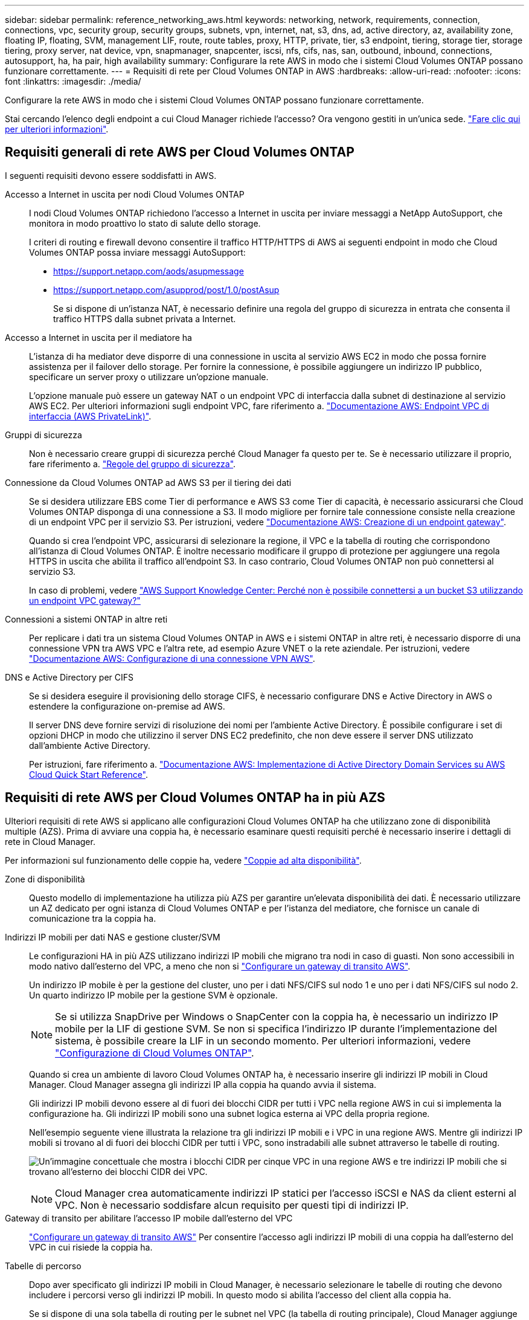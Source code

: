 ---
sidebar: sidebar 
permalink: reference_networking_aws.html 
keywords: networking, network, requirements, connection, connections, vpc, security group, security groups, subnets, vpn, internet, nat, s3, dns, ad, active directory, az, availability zone, floating IP, floating, SVM, management LIF, route, route tables, proxy, HTTP, private, tier, s3 endpoint, tiering, storage tier, storage tiering, proxy server, nat device, vpn, snapmanager, snapcenter, iscsi, nfs, cifs, nas, san, outbound, inbound, connections, autosupport, ha, ha pair, high availability 
summary: Configurare la rete AWS in modo che i sistemi Cloud Volumes ONTAP possano funzionare correttamente. 
---
= Requisiti di rete per Cloud Volumes ONTAP in AWS
:hardbreaks:
:allow-uri-read: 
:nofooter: 
:icons: font
:linkattrs: 
:imagesdir: ./media/


[role="lead"]
Configurare la rete AWS in modo che i sistemi Cloud Volumes ONTAP possano funzionare correttamente.

****
Stai cercando l'elenco degli endpoint a cui Cloud Manager richiede l'accesso? Ora vengono gestiti in un'unica sede. link:reference_networking_cloud_manager.html["Fare clic qui per ulteriori informazioni"].

****


== Requisiti generali di rete AWS per Cloud Volumes ONTAP

I seguenti requisiti devono essere soddisfatti in AWS.

Accesso a Internet in uscita per nodi Cloud Volumes ONTAP:: I nodi Cloud Volumes ONTAP richiedono l'accesso a Internet in uscita per inviare messaggi a NetApp AutoSupport, che monitora in modo proattivo lo stato di salute dello storage.
+
--
I criteri di routing e firewall devono consentire il traffico HTTP/HTTPS di AWS ai seguenti endpoint in modo che Cloud Volumes ONTAP possa inviare messaggi AutoSupport:

* https://support.netapp.com/aods/asupmessage
* https://support.netapp.com/asupprod/post/1.0/postAsup
+
Se si dispone di un'istanza NAT, è necessario definire una regola del gruppo di sicurezza in entrata che consenta il traffico HTTPS dalla subnet privata a Internet.



--
Accesso a Internet in uscita per il mediatore ha:: L'istanza di ha mediator deve disporre di una connessione in uscita al servizio AWS EC2 in modo che possa fornire assistenza per il failover dello storage. Per fornire la connessione, è possibile aggiungere un indirizzo IP pubblico, specificare un server proxy o utilizzare un'opzione manuale.
+
--
L'opzione manuale può essere un gateway NAT o un endpoint VPC di interfaccia dalla subnet di destinazione al servizio AWS EC2. Per ulteriori informazioni sugli endpoint VPC, fare riferimento a. http://docs.aws.amazon.com/AmazonVPC/latest/UserGuide/vpce-interface.html["Documentazione AWS: Endpoint VPC di interfaccia (AWS PrivateLink)"^].

--
Gruppi di sicurezza:: Non è necessario creare gruppi di sicurezza perché Cloud Manager fa questo per te. Se è necessario utilizzare il proprio, fare riferimento a. link:reference_security_groups.html["Regole del gruppo di sicurezza"].
Connessione da Cloud Volumes ONTAP ad AWS S3 per il tiering dei dati:: Se si desidera utilizzare EBS come Tier di performance e AWS S3 come Tier di capacità, è necessario assicurarsi che Cloud Volumes ONTAP disponga di una connessione a S3. Il modo migliore per fornire tale connessione consiste nella creazione di un endpoint VPC per il servizio S3. Per istruzioni, vedere https://docs.aws.amazon.com/AmazonVPC/latest/UserGuide/vpce-gateway.html#create-gateway-endpoint["Documentazione AWS: Creazione di un endpoint gateway"^].
+
--
Quando si crea l'endpoint VPC, assicurarsi di selezionare la regione, il VPC e la tabella di routing che corrispondono all'istanza di Cloud Volumes ONTAP. È inoltre necessario modificare il gruppo di protezione per aggiungere una regola HTTPS in uscita che abilita il traffico all'endpoint S3. In caso contrario, Cloud Volumes ONTAP non può connettersi al servizio S3.

In caso di problemi, vedere https://aws.amazon.com/premiumsupport/knowledge-center/connect-s3-vpc-endpoint/["AWS Support Knowledge Center: Perché non è possibile connettersi a un bucket S3 utilizzando un endpoint VPC gateway?"^]

--
Connessioni a sistemi ONTAP in altre reti:: Per replicare i dati tra un sistema Cloud Volumes ONTAP in AWS e i sistemi ONTAP in altre reti, è necessario disporre di una connessione VPN tra AWS VPC e l'altra rete, ad esempio Azure VNET o la rete aziendale. Per istruzioni, vedere https://docs.aws.amazon.com/AmazonVPC/latest/UserGuide/SetUpVPNConnections.html["Documentazione AWS: Configurazione di una connessione VPN AWS"^].
DNS e Active Directory per CIFS:: Se si desidera eseguire il provisioning dello storage CIFS, è necessario configurare DNS e Active Directory in AWS o estendere la configurazione on-premise ad AWS.
+
--
Il server DNS deve fornire servizi di risoluzione dei nomi per l'ambiente Active Directory. È possibile configurare i set di opzioni DHCP in modo che utilizzino il server DNS EC2 predefinito, che non deve essere il server DNS utilizzato dall'ambiente Active Directory.

Per istruzioni, fare riferimento a. https://s3.amazonaws.com/quickstart-reference/microsoft/activedirectory/latest/doc/Microsoft_Active_Directory_Quick_Start.pdf["Documentazione AWS: Implementazione di Active Directory Domain Services su AWS Cloud Quick Start Reference"^].

--




== Requisiti di rete AWS per Cloud Volumes ONTAP ha in più AZS

Ulteriori requisiti di rete AWS si applicano alle configurazioni Cloud Volumes ONTAP ha che utilizzano zone di disponibilità multiple (AZS). Prima di avviare una coppia ha, è necessario esaminare questi requisiti perché è necessario inserire i dettagli di rete in Cloud Manager.

Per informazioni sul funzionamento delle coppie ha, vedere link:concept_ha.html["Coppie ad alta disponibilità"].

Zone di disponibilità:: Questo modello di implementazione ha utilizza più AZS per garantire un'elevata disponibilità dei dati. È necessario utilizzare un AZ dedicato per ogni istanza di Cloud Volumes ONTAP e per l'istanza del mediatore, che fornisce un canale di comunicazione tra la coppia ha.
Indirizzi IP mobili per dati NAS e gestione cluster/SVM:: Le configurazioni HA in più AZS utilizzano indirizzi IP mobili che migrano tra nodi in caso di guasti. Non sono accessibili in modo nativo dall'esterno del VPC, a meno che non si link:task_setting_up_transit_gateway.html["Configurare un gateway di transito AWS"].
+
--
Un indirizzo IP mobile è per la gestione del cluster, uno per i dati NFS/CIFS sul nodo 1 e uno per i dati NFS/CIFS sul nodo 2. Un quarto indirizzo IP mobile per la gestione SVM è opzionale.


NOTE: Se si utilizza SnapDrive per Windows o SnapCenter con la coppia ha, è necessario un indirizzo IP mobile per la LIF di gestione SVM. Se non si specifica l'indirizzo IP durante l'implementazione del sistema, è possibile creare la LIF in un secondo momento. Per ulteriori informazioni, vedere link:task_setting_up_ontap_cloud.html["Configurazione di Cloud Volumes ONTAP"].

Quando si crea un ambiente di lavoro Cloud Volumes ONTAP ha, è necessario inserire gli indirizzi IP mobili in Cloud Manager. Cloud Manager assegna gli indirizzi IP alla coppia ha quando avvia il sistema.

Gli indirizzi IP mobili devono essere al di fuori dei blocchi CIDR per tutti i VPC nella regione AWS in cui si implementa la configurazione ha. Gli indirizzi IP mobili sono una subnet logica esterna ai VPC della propria regione.

Nell'esempio seguente viene illustrata la relazione tra gli indirizzi IP mobili e i VPC in una regione AWS. Mentre gli indirizzi IP mobili si trovano al di fuori dei blocchi CIDR per tutti i VPC, sono instradabili alle subnet attraverso le tabelle di routing.

image:diagram_ha_floating_ips.png["Un'immagine concettuale che mostra i blocchi CIDR per cinque VPC in una regione AWS e tre indirizzi IP mobili che si trovano all'esterno dei blocchi CIDR dei VPC."]


NOTE: Cloud Manager crea automaticamente indirizzi IP statici per l'accesso iSCSI e NAS da client esterni al VPC. Non è necessario soddisfare alcun requisito per questi tipi di indirizzi IP.

--
Gateway di transito per abilitare l'accesso IP mobile dall'esterno del VPC:: link:task_setting_up_transit_gateway.html["Configurare un gateway di transito AWS"] Per consentire l'accesso agli indirizzi IP mobili di una coppia ha dall'esterno del VPC in cui risiede la coppia ha.
Tabelle di percorso:: Dopo aver specificato gli indirizzi IP mobili in Cloud Manager, è necessario selezionare le tabelle di routing che devono includere i percorsi verso gli indirizzi IP mobili. In questo modo si abilita l'accesso del client alla coppia ha.
+
--
Se si dispone di una sola tabella di routing per le subnet nel VPC (la tabella di routing principale), Cloud Manager aggiunge automaticamente gli indirizzi IP mobili alla tabella di routing. Se si dispone di più tabelle di routing, è molto importante selezionare le tabelle di routing corrette quando si avvia la coppia ha. In caso contrario, alcuni client potrebbero non avere accesso a Cloud Volumes ONTAP.

Ad esempio, potrebbero essere presenti due subnet associate a diverse tabelle di routing. Se si seleziona la tabella di route A, ma non la tabella di route B, i client nella subnet associata alla tabella di route A possono accedere alla coppia ha, ma i client nella subnet associata alla tabella di route B.

Per ulteriori informazioni sulle tabelle di percorso, fare riferimento a. http://docs.aws.amazon.com/AmazonVPC/latest/UserGuide/VPC_Route_Tables.html["Documentazione AWS: Tabelle di percorso"^].

--
Connessione ai tool di gestione NetApp:: Per utilizzare gli strumenti di gestione NetApp con configurazioni ha che si trovano in più AZS, sono disponibili due opzioni di connessione:
+
--
. Implementare gli strumenti di gestione NetApp in un VPC diverso e. link:task_setting_up_transit_gateway.html["Configurare un gateway di transito AWS"]. Il gateway consente l'accesso all'indirizzo IP mobile per l'interfaccia di gestione del cluster dall'esterno del VPC.
. Implementare gli strumenti di gestione NetApp nello stesso VPC con una configurazione di routing simile a quella dei client NAS.


--




=== Configurazione di esempio

La seguente immagine mostra una configurazione ha ottimale in AWS che opera come configurazione Active-passive:

image:diagram_ha_networking.png["Immagine concettuale che mostra i componenti in un'architettura Cloud Volumes ONTAP ha: Due nodi Cloud Volumes ONTAP e un'istanza di mediatore, ciascuno in zone di disponibilità separate."]



== Configurazioni VPC di esempio

Per comprendere meglio come implementare Cloud Manager e Cloud Volumes ONTAP in AWS, è necessario esaminare le configurazioni VPC più comuni.

* Un VPC con subnet pubbliche e private e un dispositivo NAT
* Un VPC con una subnet privata e una connessione VPN alla rete




=== Un VPC con subnet pubbliche e private e un dispositivo NAT

Questa configurazione VPC include subnet pubbliche e private, un gateway Internet che connette il VPC a Internet e un gateway NAT o istanza NAT nella subnet pubblica che abilita il traffico Internet in uscita dalla subnet privata. In questa configurazione, è possibile eseguire Cloud Manager in una subnet pubblica o in una subnet privata, ma la subnet pubblica è consigliata perché consente l'accesso da host esterni al VPC. È quindi possibile avviare le istanze di Cloud Volumes ONTAP nella subnet privata.


NOTE: Invece di un dispositivo NAT, è possibile utilizzare un proxy HTTP per fornire la connettività Internet.

Per ulteriori informazioni su questo scenario, fare riferimento a. http://docs.aws.amazon.com/AmazonVPC/latest/UserGuide/VPC_Scenario2.html["Documentazione AWS: Scenario 2: VPC con subnet pubbliche e private (NAT)"^].

La seguente figura mostra Cloud Manager in esecuzione in una subnet pubblica e in sistemi a nodo singolo in esecuzione in una subnet privata:

image:diagram_vpc_public_and_private.png["Questa illustrazione mostra Cloud Manager e un'istanza NAT in esecuzione in una subnet pubblica, le istanze di Cloud Volumes ONTAP e un'istanza del supporto NetApp in esecuzione in una subnet privata."]



=== Un VPC con una subnet privata e una connessione VPN alla rete

Questa configurazione VPC è una configurazione di cloud ibrido in cui Cloud Volumes ONTAP diventa un'estensione del tuo ambiente privato. La configurazione include una subnet privata e un gateway privato virtuale con una connessione VPN alla rete. Il routing attraverso il tunnel VPN consente alle istanze EC2 di accedere a Internet attraverso la rete e i firewall. È possibile eseguire Cloud Manager nella subnet privata o nel data center. Quindi, avviare Cloud Volumes ONTAP nella subnet privata.


NOTE: In questa configurazione è anche possibile utilizzare un server proxy per consentire l'accesso a Internet. Il server proxy può trovarsi nel data center o in AWS.

Se si desidera replicare i dati tra i sistemi FAS nel data center e i sistemi Cloud Volumes ONTAP in AWS, è necessario utilizzare una connessione VPN in modo che il collegamento sia sicuro.

Per ulteriori informazioni su questo scenario, fare riferimento a. http://docs.aws.amazon.com/AmazonVPC/latest/UserGuide/VPC_Scenario4.html["Documentazione AWS: Scenario 4: Solo VPC con subnet privata e accesso VPN gestito da AWS"^].

La seguente figura mostra Cloud Manager in esecuzione nel data center e nei sistemi a nodo singolo in esecuzione in una subnet privata:

image:diagram_vpc_private.png["Questa illustrazione mostra l'esecuzione di Cloud Manager in un data center e le istanze di Cloud Volumes ONTAP e un'istanza di supporto NetApp in esecuzione in una subnet privata. Esiste una connessione VPN tra il data center e Amazon Web Services."]
